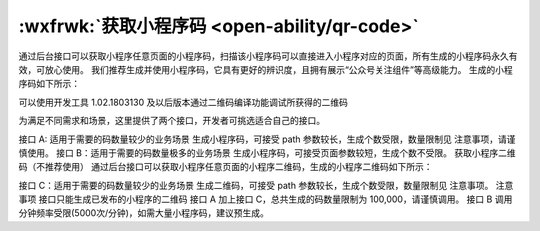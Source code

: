 :wxfrwk:`获取小程序码 <open-ability/qr-code>`
===============================================

通过后台接口可以获取小程序任意页面的小程序码，扫描该小程序码可以直接进入小程序对应的页面，所有生成的小程序码永久有效，可放心使用。 我们推荐生成并使用小程序码，它具有更好的辨识度，且拥有展示“公众号关注组件”等高级能力。 生成的小程序码如下所示：



可以使用开发工具 1.02.1803130 及以后版本通过二维码编译功能调试所获得的二维码



为满足不同需求和场景，这里提供了两个接口，开发者可挑选适合自己的接口。

接口 A: 适用于需要的码数量较少的业务场景
生成小程序码，可接受 path 参数较长，生成个数受限，数量限制见 注意事项，请谨慎使用。
接口 B：适用于需要的码数量极多的业务场景
生成小程序码，可接受页面参数较短，生成个数不受限。
获取小程序二维码（不推荐使用）
通过后台接口可以获取小程序任意页面的小程序二维码，生成的小程序二维码如下所示：



接口 C：适用于需要的码数量较少的业务场景
生成二维码，可接受 path 参数较长，生成个数受限，数量限制见 注意事项。
注意事项
接口只能生成已发布的小程序的二维码
接口 A 加上接口 C，总共生成的码数量限制为 100,000，请谨慎调用。
接口 B 调用分钟频率受限(5000次/分钟)，如需大量小程序码，建议预生成。